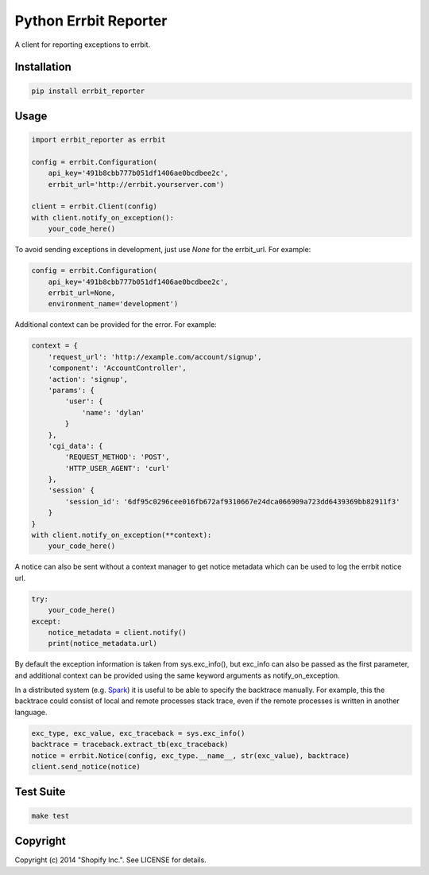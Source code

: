 Python Errbit Reporter
======================

A client for reporting exceptions to errbit.

Installation
------------

.. code:: shell

    pip install errbit_reporter

Usage
-----

.. code:: python

    import errbit_reporter as errbit

    config = errbit.Configuration(
        api_key='491b8cbb777b051df1406ae0bcdbee2c',
        errbit_url='http://errbit.yourserver.com')

    client = errbit.Client(config)
    with client.notify_on_exception():
        your_code_here()

To avoid sending exceptions in development, just use `None`
for the errbit_url. For example:

.. code:: python

    config = errbit.Configuration(
        api_key='491b8cbb777b051df1406ae0bcdbee2c',
        errbit_url=None,
        environment_name='development')

Additional context can be provided for the error.  For example:

.. code:: python

    context = {
        'request_url': 'http://example.com/account/signup',
        'component': 'AccountController',
        'action': 'signup',
        'params': {
            'user': {
                'name': 'dylan'
            }
        },
        'cgi_data': {
            'REQUEST_METHOD': 'POST',
            'HTTP_USER_AGENT': 'curl'
        },
        'session' {
            'session_id': '6df95c0296cee016fb672af9310667e24dca066909a723dd6439369bb82911f3'
        }
    }
    with client.notify_on_exception(**context):
        your_code_here()

A notice can also be sent without a context manager to get
notice metadata which can be used to log the errbit notice url.

.. code:: python

    try:
        your_code_here()
    except:
        notice_metadata = client.notify()
        print(notice_metadata.url)

By default the exception information is taken from sys.exc_info(),
but exc_info can also be passed as the first parameter, and additional
context can be provided using the same keyword arguments as
notify_on_exception.

In a distributed system (e.g. `Spark <https://spark.apache.org/>`_)
it is useful to be able to specify the backtrace manually. For
example, this the backtrace could consist of local and remote
processes stack trace, even if the remote processes is written in
another language.

.. code:: python

    exc_type, exc_value, exc_traceback = sys.exc_info()
    backtrace = traceback.extract_tb(exc_traceback)
    notice = errbit.Notice(config, exc_type.__name__, str(exc_value), backtrace)
    client.send_notice(notice)

Test Suite
----------

.. code:: shell

    make test

Copyright
---------

Copyright (c) 2014 "Shopify Inc.". See LICENSE for details.
